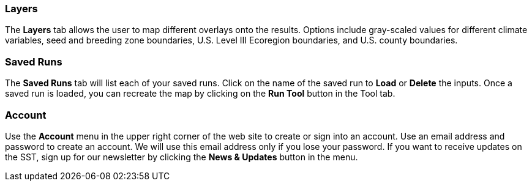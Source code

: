 === Layers

The *Layers* tab allows the user to map different overlays onto the results. Options include gray-scaled values for
different climate variables, seed and breeding zone boundaries, U.S. Level III Ecoregion boundaries, and U.S. county
boundaries.

=== Saved Runs

The *Saved Runs* tab will list each of your saved runs. Click on the name of the saved run to *Load* or *Delete* the
inputs. Once a saved run is loaded, you can recreate the map by clicking on the *Run Tool* button in the Tool tab.

=== Account

Use the *Account* menu in the upper right corner of the web site to create or sign into an account. Use an email
address and password to create an account. We will use this email address only if you lose your password. If you want
to receive updates on the SST, sign up for our newsletter by clicking the *News & Updates* button in the menu.
